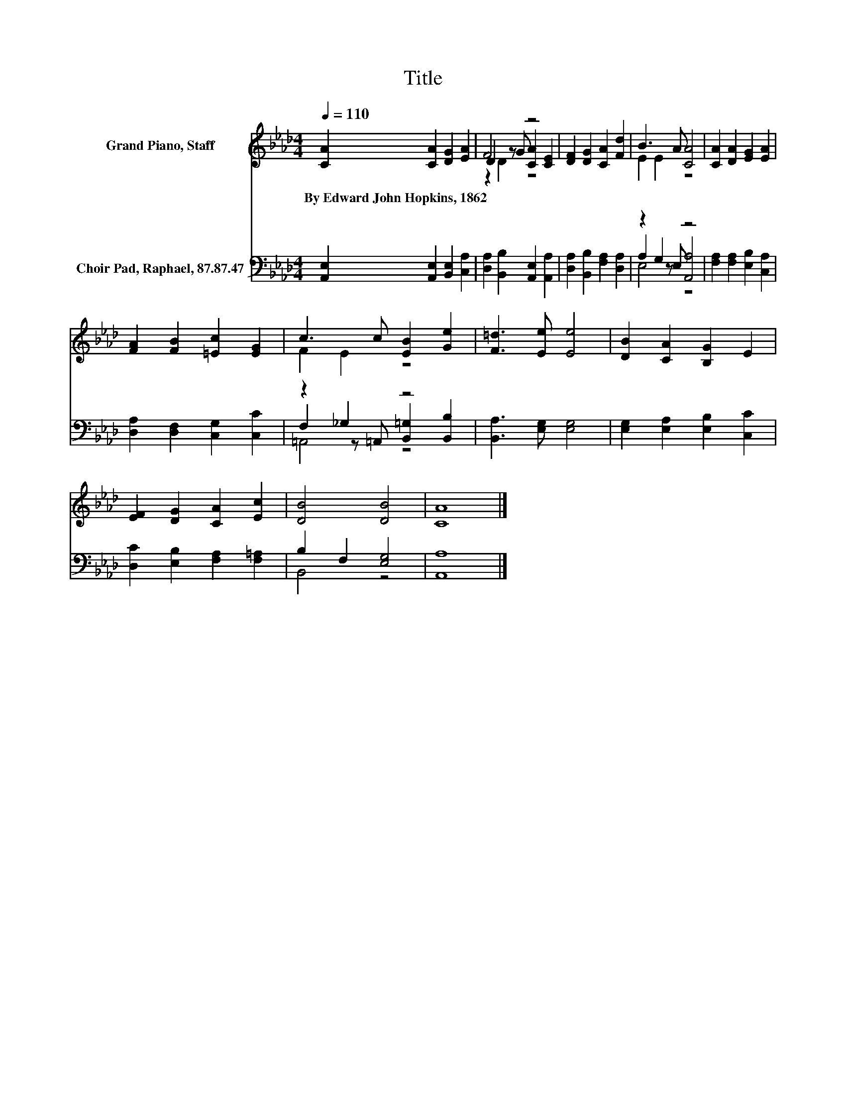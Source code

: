 X:1
T:Title
%%score ( 1 2 3 ) ( 4 5 6 )
L:1/8
Q:1/4=110
M:4/4
K:Ab
V:1 treble nm="Grand Piano, Staff"
V:2 treble 
V:3 treble 
V:4 bass nm="Choir Pad, Raphael, 87.87.47"
V:5 bass 
V:6 bass 
V:1
 [CA]2 [CA]2 [DG]2 [EA]2 | F4 z4 | [DF]2 [DG]2 [CA]2 [Fd]2 | B3 A [CA]4 | [CA]2 [DA]2 [EG]2 [EA]2 | %5
w: By~Edward~John~Hopkins,~1862 * * *|||||
 [FA]2 [FB]2 [=Ec]2 [EG]2 | c3 c [EB]2 [Ge]2 | [F=d]3 [Ee] [Ee]4 | [DB]2 [CA]2 [B,G]2 E2 | %9
w: ||||
 [EF]2 [DG]2 [CA]2 [Ec]2 | [DB]4 [DB]4 | [CA]8 |] %12
w: |||
V:2
 x8 | D2 z G [CA]2 [CE]2 | x8 | E2 E2 z4 | x8 | x8 | F2 E2 z4 | x8 | x8 | x8 | x8 | x8 |] %12
V:3
 x8 | z2 D2 z4 | x8 | x8 | x8 | x8 | x8 | x8 | x8 | x8 | x8 | x8 |] %12
V:4
 [A,,E,]2 [A,,E,]2 [B,,E,]2 [C,A,]2 | [D,A,]2 [B,,B,]2 [A,,E,]2 [A,,A,]2 | %2
 [D,A,]2 [B,,B,]2 [F,A,]2 [D,A,]2 | z2 G,2 z4 | [F,A,]2 [F,A,]2 [E,B,]2 [C,A,]2 | %5
 [D,A,]2 [D,F,]2 [C,G,]2 [C,C]2 | z2 _G,2 z4 | [B,,A,]3 [E,G,] [E,G,]4 | %8
 [E,G,]2 [E,A,]2 [E,B,]2 [C,C]2 | [D,C]2 [E,B,]2 [F,A,]2 [F,=A,]2 | B,2 F,2 [E,G,]4 | [A,,A,]8 |] %12
V:5
 x8 | x8 | x8 | A,2 z E, [A,,A,]4 | x8 | x8 | F,2 z =A,, [B,,=G,]2 [B,,B,]2 | x8 | x8 | x8 | %10
 B,,4 z4 | x8 |] %12
V:6
 x8 | x8 | x8 | E,4 z4 | x8 | x8 | =A,,4 z4 | x8 | x8 | x8 | x8 | x8 |] %12

